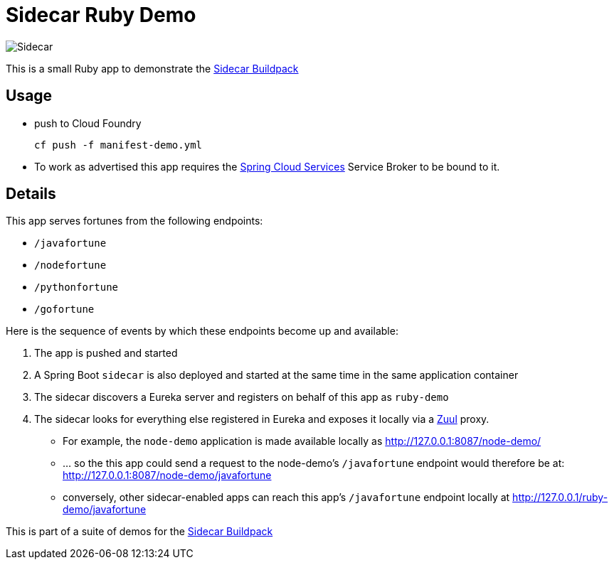 # Sidecar Ruby Demo

[[img-sidecar]]
image::https://upload.wikimedia.org/wikipedia/commons/c/c2/Bundesarchiv_Bild_102-12561,_Berlin,_Fahrrad_mit_Beiwagen.jpg[Sidecar]

This is a small Ruby app to demonstrate the https://github.com/rhardt-pivotal/sidecar-buildpack[Sidecar Buildpack]

## Usage
* push to Cloud Foundry
+
----
cf push -f manifest-demo.yml
----
+
* To work as advertised this app requires the https://docs.pivotal.io/spring-cloud-services/1-1/[Spring Cloud Services]
Service Broker to be bound to it.


## Details
This app serves fortunes from the following endpoints:

* `/javafortune`
* `/nodefortune`
* `/pythonfortune`
* `/gofortune`

Here is the sequence of events by which these endpoints become up and available:

.  The app is pushed and started
.  A Spring Boot `sidecar` is also deployed and started at the same time in the same application container
.  The sidecar discovers a Eureka server and registers on behalf of this app as `ruby-demo`
.  The sidecar looks for everything else registered in Eureka and exposes it locally via a https://github.com/Netflix/zuul[Zuul] proxy.
*  For example, the `node-demo` application is made available locally as http://127.0.0.1:8087/node-demo/
*  ... so the this app could send a request to the node-demo's `/javafortune` endpoint would therefore be at: http://127.0.0.1:8087/node-demo/javafortune
*  conversely, other sidecar-enabled apps can reach this app's `/javafortune` endpoint locally at http://127.0.0.1/ruby-demo/javafortune

This is part of a suite of demos for the https://github.com/rhardt-pivotal/sidecar-buildpack[Sidecar Buildpack]